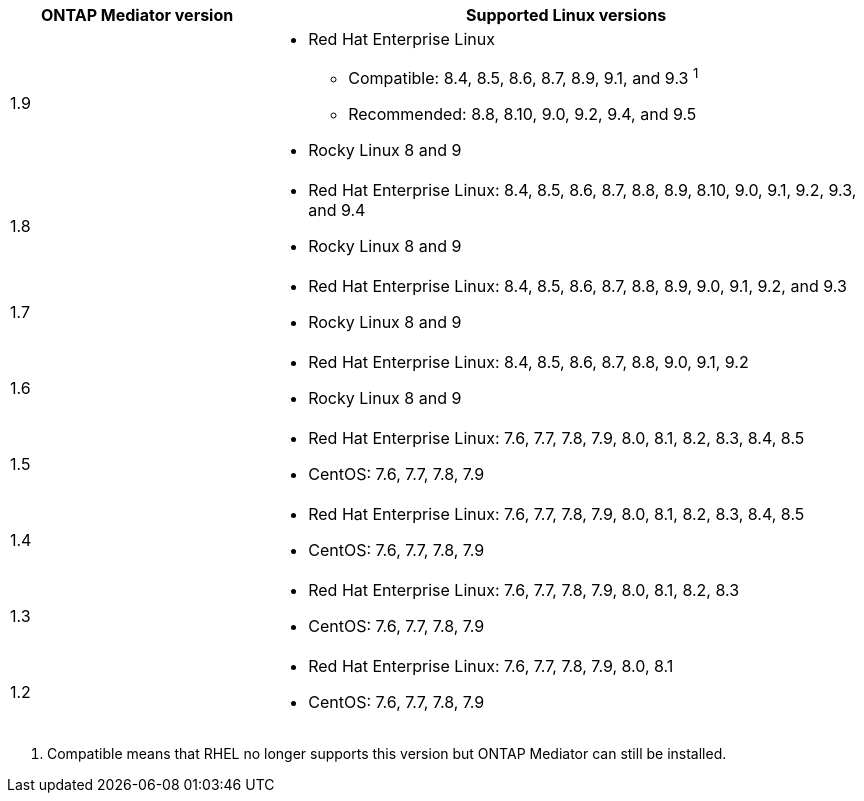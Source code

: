 [cols="30,70"]
|===

h| ONTAP Mediator version h| Supported Linux versions

a| 1.9
a| 
* Red Hat Enterprise Linux 
** Compatible: 8.4, 8.5, 8.6, 8.7, 8.9, 9.1, and 9.3 ^1^
** Recommended: 8.8, 8.10, 9.0, 9.2, 9.4, and 9.5 
* Rocky Linux 8 and 9

a| 1.8
a| 
* Red Hat Enterprise Linux: 8.4, 8.5, 8.6, 8.7, 8.8, 8.9, 8.10, 9.0, 9.1, 9.2, 9.3, and 9.4
* Rocky Linux 8 and 9

a| 1.7
a| 
* Red Hat Enterprise Linux: 8.4, 8.5, 8.6, 8.7, 8.8, 8.9, 9.0, 9.1, 9.2, and 9.3
* Rocky Linux 8 and 9

a| 1.6
a|
* Red Hat Enterprise Linux: 8.4, 8.5, 8.6, 8.7, 8.8, 9.0, 9.1, 9.2
* Rocky Linux 8 and 9

a| 1.5
a|
* Red Hat Enterprise Linux: 7.6, 7.7, 7.8, 7.9, 8.0, 8.1, 8.2, 8.3, 8.4, 8.5
* CentOS: 7.6, 7.7, 7.8, 7.9

a| 1.4
a|
* Red Hat Enterprise Linux: 7.6, 7.7, 7.8, 7.9, 8.0, 8.1, 8.2, 8.3, 8.4, 8.5
* CentOS: 7.6, 7.7, 7.8, 7.9

a| 1.3
a|
* Red Hat Enterprise Linux: 7.6, 7.7, 7.8, 7.9, 8.0, 8.1, 8.2, 8.3
* CentOS: 7.6, 7.7, 7.8, 7.9

a| 1.2
a|
* Red Hat Enterprise Linux: 7.6, 7.7, 7.8, 7.9, 8.0, 8.1
* CentOS: 7.6, 7.7, 7.8, 7.9
|===

// Start snippet: numbered list - 1 entry
// No placeholders
. Compatible means that RHEL no longer supports this version but ONTAP Mediator can still be installed.
// End snippet

// ONTAPDOC-2516, 2024 NOV 21
// ONTAPDOC-2073, 2024 OCT 21
// ONTAPDOC-1611, 2024 JAN 31
